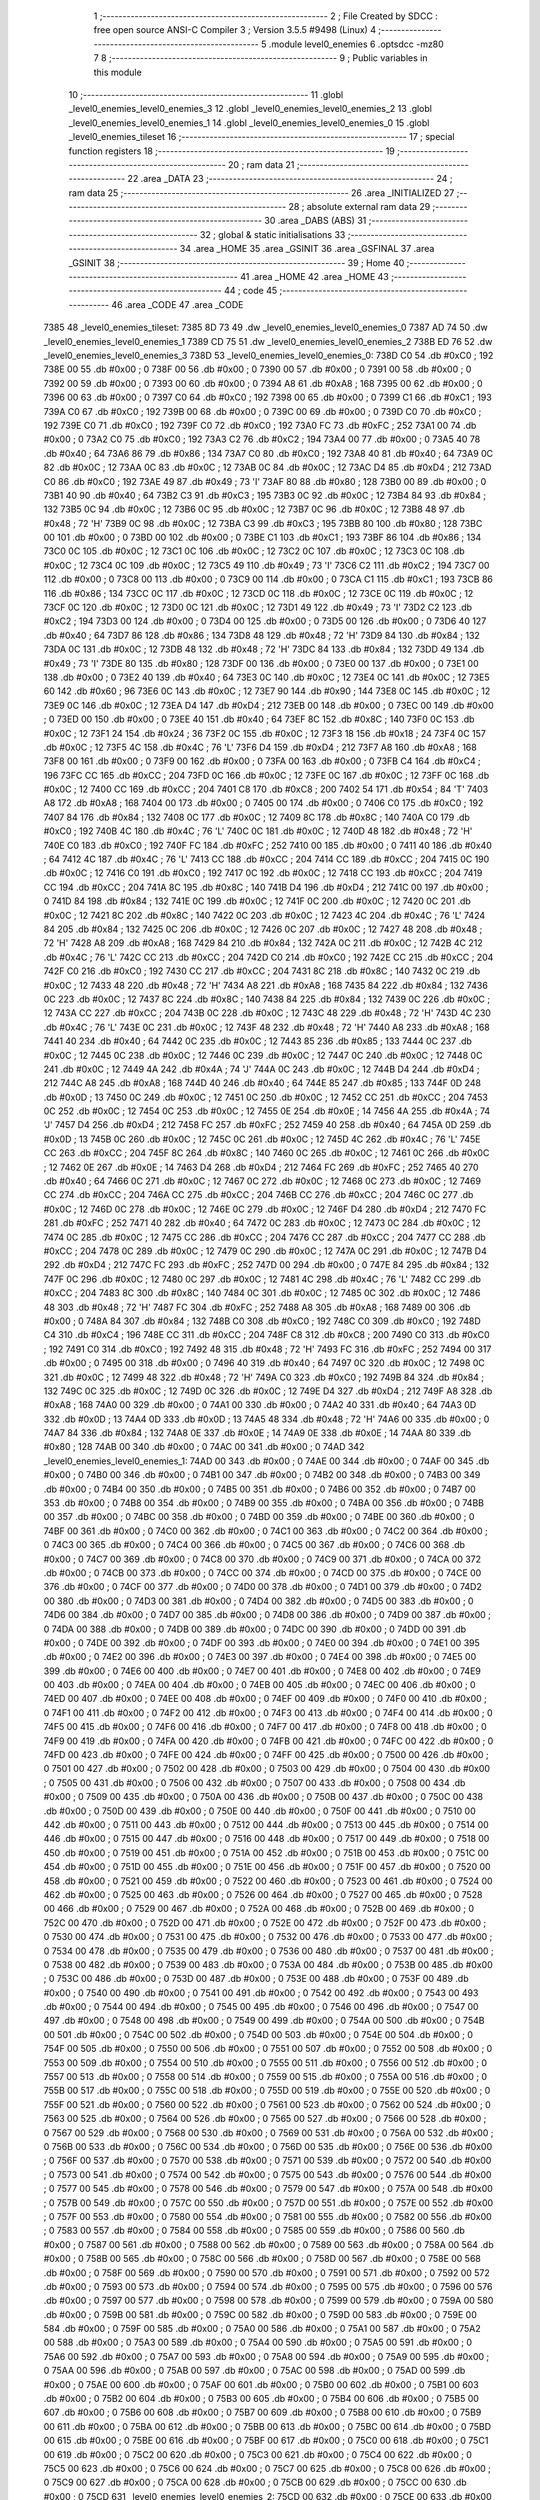                               1 ;--------------------------------------------------------
                              2 ; File Created by SDCC : free open source ANSI-C Compiler
                              3 ; Version 3.5.5 #9498 (Linux)
                              4 ;--------------------------------------------------------
                              5 	.module level0_enemies
                              6 	.optsdcc -mz80
                              7 	
                              8 ;--------------------------------------------------------
                              9 ; Public variables in this module
                             10 ;--------------------------------------------------------
                             11 	.globl _level0_enemies_level0_enemies_3
                             12 	.globl _level0_enemies_level0_enemies_2
                             13 	.globl _level0_enemies_level0_enemies_1
                             14 	.globl _level0_enemies_level0_enemies_0
                             15 	.globl _level0_enemies_tileset
                             16 ;--------------------------------------------------------
                             17 ; special function registers
                             18 ;--------------------------------------------------------
                             19 ;--------------------------------------------------------
                             20 ; ram data
                             21 ;--------------------------------------------------------
                             22 	.area _DATA
                             23 ;--------------------------------------------------------
                             24 ; ram data
                             25 ;--------------------------------------------------------
                             26 	.area _INITIALIZED
                             27 ;--------------------------------------------------------
                             28 ; absolute external ram data
                             29 ;--------------------------------------------------------
                             30 	.area _DABS (ABS)
                             31 ;--------------------------------------------------------
                             32 ; global & static initialisations
                             33 ;--------------------------------------------------------
                             34 	.area _HOME
                             35 	.area _GSINIT
                             36 	.area _GSFINAL
                             37 	.area _GSINIT
                             38 ;--------------------------------------------------------
                             39 ; Home
                             40 ;--------------------------------------------------------
                             41 	.area _HOME
                             42 	.area _HOME
                             43 ;--------------------------------------------------------
                             44 ; code
                             45 ;--------------------------------------------------------
                             46 	.area _CODE
                             47 	.area _CODE
   7385                      48 _level0_enemies_tileset:
   7385 8D 73                49 	.dw _level0_enemies_level0_enemies_0
   7387 AD 74                50 	.dw _level0_enemies_level0_enemies_1
   7389 CD 75                51 	.dw _level0_enemies_level0_enemies_2
   738B ED 76                52 	.dw _level0_enemies_level0_enemies_3
   738D                      53 _level0_enemies_level0_enemies_0:
   738D C0                   54 	.db #0xC0	; 192
   738E 00                   55 	.db #0x00	; 0
   738F 00                   56 	.db #0x00	; 0
   7390 00                   57 	.db #0x00	; 0
   7391 00                   58 	.db #0x00	; 0
   7392 00                   59 	.db #0x00	; 0
   7393 00                   60 	.db #0x00	; 0
   7394 A8                   61 	.db #0xA8	; 168
   7395 00                   62 	.db #0x00	; 0
   7396 00                   63 	.db #0x00	; 0
   7397 C0                   64 	.db #0xC0	; 192
   7398 00                   65 	.db #0x00	; 0
   7399 C1                   66 	.db #0xC1	; 193
   739A C0                   67 	.db #0xC0	; 192
   739B 00                   68 	.db #0x00	; 0
   739C 00                   69 	.db #0x00	; 0
   739D C0                   70 	.db #0xC0	; 192
   739E C0                   71 	.db #0xC0	; 192
   739F C0                   72 	.db #0xC0	; 192
   73A0 FC                   73 	.db #0xFC	; 252
   73A1 00                   74 	.db #0x00	; 0
   73A2 C0                   75 	.db #0xC0	; 192
   73A3 C2                   76 	.db #0xC2	; 194
   73A4 00                   77 	.db #0x00	; 0
   73A5 40                   78 	.db #0x40	; 64
   73A6 86                   79 	.db #0x86	; 134
   73A7 C0                   80 	.db #0xC0	; 192
   73A8 40                   81 	.db #0x40	; 64
   73A9 0C                   82 	.db #0x0C	; 12
   73AA 0C                   83 	.db #0x0C	; 12
   73AB 0C                   84 	.db #0x0C	; 12
   73AC D4                   85 	.db #0xD4	; 212
   73AD C0                   86 	.db #0xC0	; 192
   73AE 49                   87 	.db #0x49	; 73	'I'
   73AF 80                   88 	.db #0x80	; 128
   73B0 00                   89 	.db #0x00	; 0
   73B1 40                   90 	.db #0x40	; 64
   73B2 C3                   91 	.db #0xC3	; 195
   73B3 0C                   92 	.db #0x0C	; 12
   73B4 84                   93 	.db #0x84	; 132
   73B5 0C                   94 	.db #0x0C	; 12
   73B6 0C                   95 	.db #0x0C	; 12
   73B7 0C                   96 	.db #0x0C	; 12
   73B8 48                   97 	.db #0x48	; 72	'H'
   73B9 0C                   98 	.db #0x0C	; 12
   73BA C3                   99 	.db #0xC3	; 195
   73BB 80                  100 	.db #0x80	; 128
   73BC 00                  101 	.db #0x00	; 0
   73BD 00                  102 	.db #0x00	; 0
   73BE C1                  103 	.db #0xC1	; 193
   73BF 86                  104 	.db #0x86	; 134
   73C0 0C                  105 	.db #0x0C	; 12
   73C1 0C                  106 	.db #0x0C	; 12
   73C2 0C                  107 	.db #0x0C	; 12
   73C3 0C                  108 	.db #0x0C	; 12
   73C4 0C                  109 	.db #0x0C	; 12
   73C5 49                  110 	.db #0x49	; 73	'I'
   73C6 C2                  111 	.db #0xC2	; 194
   73C7 00                  112 	.db #0x00	; 0
   73C8 00                  113 	.db #0x00	; 0
   73C9 00                  114 	.db #0x00	; 0
   73CA C1                  115 	.db #0xC1	; 193
   73CB 86                  116 	.db #0x86	; 134
   73CC 0C                  117 	.db #0x0C	; 12
   73CD 0C                  118 	.db #0x0C	; 12
   73CE 0C                  119 	.db #0x0C	; 12
   73CF 0C                  120 	.db #0x0C	; 12
   73D0 0C                  121 	.db #0x0C	; 12
   73D1 49                  122 	.db #0x49	; 73	'I'
   73D2 C2                  123 	.db #0xC2	; 194
   73D3 00                  124 	.db #0x00	; 0
   73D4 00                  125 	.db #0x00	; 0
   73D5 00                  126 	.db #0x00	; 0
   73D6 40                  127 	.db #0x40	; 64
   73D7 86                  128 	.db #0x86	; 134
   73D8 48                  129 	.db #0x48	; 72	'H'
   73D9 84                  130 	.db #0x84	; 132
   73DA 0C                  131 	.db #0x0C	; 12
   73DB 48                  132 	.db #0x48	; 72	'H'
   73DC 84                  133 	.db #0x84	; 132
   73DD 49                  134 	.db #0x49	; 73	'I'
   73DE 80                  135 	.db #0x80	; 128
   73DF 00                  136 	.db #0x00	; 0
   73E0 00                  137 	.db #0x00	; 0
   73E1 00                  138 	.db #0x00	; 0
   73E2 40                  139 	.db #0x40	; 64
   73E3 0C                  140 	.db #0x0C	; 12
   73E4 0C                  141 	.db #0x0C	; 12
   73E5 60                  142 	.db #0x60	; 96
   73E6 0C                  143 	.db #0x0C	; 12
   73E7 90                  144 	.db #0x90	; 144
   73E8 0C                  145 	.db #0x0C	; 12
   73E9 0C                  146 	.db #0x0C	; 12
   73EA D4                  147 	.db #0xD4	; 212
   73EB 00                  148 	.db #0x00	; 0
   73EC 00                  149 	.db #0x00	; 0
   73ED 00                  150 	.db #0x00	; 0
   73EE 40                  151 	.db #0x40	; 64
   73EF 8C                  152 	.db #0x8C	; 140
   73F0 0C                  153 	.db #0x0C	; 12
   73F1 24                  154 	.db #0x24	; 36
   73F2 0C                  155 	.db #0x0C	; 12
   73F3 18                  156 	.db #0x18	; 24
   73F4 0C                  157 	.db #0x0C	; 12
   73F5 4C                  158 	.db #0x4C	; 76	'L'
   73F6 D4                  159 	.db #0xD4	; 212
   73F7 A8                  160 	.db #0xA8	; 168
   73F8 00                  161 	.db #0x00	; 0
   73F9 00                  162 	.db #0x00	; 0
   73FA 00                  163 	.db #0x00	; 0
   73FB C4                  164 	.db #0xC4	; 196
   73FC CC                  165 	.db #0xCC	; 204
   73FD 0C                  166 	.db #0x0C	; 12
   73FE 0C                  167 	.db #0x0C	; 12
   73FF 0C                  168 	.db #0x0C	; 12
   7400 CC                  169 	.db #0xCC	; 204
   7401 C8                  170 	.db #0xC8	; 200
   7402 54                  171 	.db #0x54	; 84	'T'
   7403 A8                  172 	.db #0xA8	; 168
   7404 00                  173 	.db #0x00	; 0
   7405 00                  174 	.db #0x00	; 0
   7406 C0                  175 	.db #0xC0	; 192
   7407 84                  176 	.db #0x84	; 132
   7408 0C                  177 	.db #0x0C	; 12
   7409 8C                  178 	.db #0x8C	; 140
   740A C0                  179 	.db #0xC0	; 192
   740B 4C                  180 	.db #0x4C	; 76	'L'
   740C 0C                  181 	.db #0x0C	; 12
   740D 48                  182 	.db #0x48	; 72	'H'
   740E C0                  183 	.db #0xC0	; 192
   740F FC                  184 	.db #0xFC	; 252
   7410 00                  185 	.db #0x00	; 0
   7411 40                  186 	.db #0x40	; 64
   7412 4C                  187 	.db #0x4C	; 76	'L'
   7413 CC                  188 	.db #0xCC	; 204
   7414 CC                  189 	.db #0xCC	; 204
   7415 0C                  190 	.db #0x0C	; 12
   7416 C0                  191 	.db #0xC0	; 192
   7417 0C                  192 	.db #0x0C	; 12
   7418 CC                  193 	.db #0xCC	; 204
   7419 CC                  194 	.db #0xCC	; 204
   741A 8C                  195 	.db #0x8C	; 140
   741B D4                  196 	.db #0xD4	; 212
   741C 00                  197 	.db #0x00	; 0
   741D 84                  198 	.db #0x84	; 132
   741E 0C                  199 	.db #0x0C	; 12
   741F 0C                  200 	.db #0x0C	; 12
   7420 0C                  201 	.db #0x0C	; 12
   7421 8C                  202 	.db #0x8C	; 140
   7422 0C                  203 	.db #0x0C	; 12
   7423 4C                  204 	.db #0x4C	; 76	'L'
   7424 84                  205 	.db #0x84	; 132
   7425 0C                  206 	.db #0x0C	; 12
   7426 0C                  207 	.db #0x0C	; 12
   7427 48                  208 	.db #0x48	; 72	'H'
   7428 A8                  209 	.db #0xA8	; 168
   7429 84                  210 	.db #0x84	; 132
   742A 0C                  211 	.db #0x0C	; 12
   742B 4C                  212 	.db #0x4C	; 76	'L'
   742C CC                  213 	.db #0xCC	; 204
   742D C0                  214 	.db #0xC0	; 192
   742E CC                  215 	.db #0xCC	; 204
   742F C0                  216 	.db #0xC0	; 192
   7430 CC                  217 	.db #0xCC	; 204
   7431 8C                  218 	.db #0x8C	; 140
   7432 0C                  219 	.db #0x0C	; 12
   7433 48                  220 	.db #0x48	; 72	'H'
   7434 A8                  221 	.db #0xA8	; 168
   7435 84                  222 	.db #0x84	; 132
   7436 0C                  223 	.db #0x0C	; 12
   7437 8C                  224 	.db #0x8C	; 140
   7438 84                  225 	.db #0x84	; 132
   7439 0C                  226 	.db #0x0C	; 12
   743A CC                  227 	.db #0xCC	; 204
   743B 0C                  228 	.db #0x0C	; 12
   743C 48                  229 	.db #0x48	; 72	'H'
   743D 4C                  230 	.db #0x4C	; 76	'L'
   743E 0C                  231 	.db #0x0C	; 12
   743F 48                  232 	.db #0x48	; 72	'H'
   7440 A8                  233 	.db #0xA8	; 168
   7441 40                  234 	.db #0x40	; 64
   7442 0C                  235 	.db #0x0C	; 12
   7443 85                  236 	.db #0x85	; 133
   7444 0C                  237 	.db #0x0C	; 12
   7445 0C                  238 	.db #0x0C	; 12
   7446 0C                  239 	.db #0x0C	; 12
   7447 0C                  240 	.db #0x0C	; 12
   7448 0C                  241 	.db #0x0C	; 12
   7449 4A                  242 	.db #0x4A	; 74	'J'
   744A 0C                  243 	.db #0x0C	; 12
   744B D4                  244 	.db #0xD4	; 212
   744C A8                  245 	.db #0xA8	; 168
   744D 40                  246 	.db #0x40	; 64
   744E 85                  247 	.db #0x85	; 133
   744F 0D                  248 	.db #0x0D	; 13
   7450 0C                  249 	.db #0x0C	; 12
   7451 0C                  250 	.db #0x0C	; 12
   7452 CC                  251 	.db #0xCC	; 204
   7453 0C                  252 	.db #0x0C	; 12
   7454 0C                  253 	.db #0x0C	; 12
   7455 0E                  254 	.db #0x0E	; 14
   7456 4A                  255 	.db #0x4A	; 74	'J'
   7457 D4                  256 	.db #0xD4	; 212
   7458 FC                  257 	.db #0xFC	; 252
   7459 40                  258 	.db #0x40	; 64
   745A 0D                  259 	.db #0x0D	; 13
   745B 0C                  260 	.db #0x0C	; 12
   745C 0C                  261 	.db #0x0C	; 12
   745D 4C                  262 	.db #0x4C	; 76	'L'
   745E CC                  263 	.db #0xCC	; 204
   745F 8C                  264 	.db #0x8C	; 140
   7460 0C                  265 	.db #0x0C	; 12
   7461 0C                  266 	.db #0x0C	; 12
   7462 0E                  267 	.db #0x0E	; 14
   7463 D4                  268 	.db #0xD4	; 212
   7464 FC                  269 	.db #0xFC	; 252
   7465 40                  270 	.db #0x40	; 64
   7466 0C                  271 	.db #0x0C	; 12
   7467 0C                  272 	.db #0x0C	; 12
   7468 0C                  273 	.db #0x0C	; 12
   7469 CC                  274 	.db #0xCC	; 204
   746A CC                  275 	.db #0xCC	; 204
   746B CC                  276 	.db #0xCC	; 204
   746C 0C                  277 	.db #0x0C	; 12
   746D 0C                  278 	.db #0x0C	; 12
   746E 0C                  279 	.db #0x0C	; 12
   746F D4                  280 	.db #0xD4	; 212
   7470 FC                  281 	.db #0xFC	; 252
   7471 40                  282 	.db #0x40	; 64
   7472 0C                  283 	.db #0x0C	; 12
   7473 0C                  284 	.db #0x0C	; 12
   7474 0C                  285 	.db #0x0C	; 12
   7475 CC                  286 	.db #0xCC	; 204
   7476 CC                  287 	.db #0xCC	; 204
   7477 CC                  288 	.db #0xCC	; 204
   7478 0C                  289 	.db #0x0C	; 12
   7479 0C                  290 	.db #0x0C	; 12
   747A 0C                  291 	.db #0x0C	; 12
   747B D4                  292 	.db #0xD4	; 212
   747C FC                  293 	.db #0xFC	; 252
   747D 00                  294 	.db #0x00	; 0
   747E 84                  295 	.db #0x84	; 132
   747F 0C                  296 	.db #0x0C	; 12
   7480 0C                  297 	.db #0x0C	; 12
   7481 4C                  298 	.db #0x4C	; 76	'L'
   7482 CC                  299 	.db #0xCC	; 204
   7483 8C                  300 	.db #0x8C	; 140
   7484 0C                  301 	.db #0x0C	; 12
   7485 0C                  302 	.db #0x0C	; 12
   7486 48                  303 	.db #0x48	; 72	'H'
   7487 FC                  304 	.db #0xFC	; 252
   7488 A8                  305 	.db #0xA8	; 168
   7489 00                  306 	.db #0x00	; 0
   748A 84                  307 	.db #0x84	; 132
   748B C0                  308 	.db #0xC0	; 192
   748C C0                  309 	.db #0xC0	; 192
   748D C4                  310 	.db #0xC4	; 196
   748E CC                  311 	.db #0xCC	; 204
   748F C8                  312 	.db #0xC8	; 200
   7490 C0                  313 	.db #0xC0	; 192
   7491 C0                  314 	.db #0xC0	; 192
   7492 48                  315 	.db #0x48	; 72	'H'
   7493 FC                  316 	.db #0xFC	; 252
   7494 00                  317 	.db #0x00	; 0
   7495 00                  318 	.db #0x00	; 0
   7496 40                  319 	.db #0x40	; 64
   7497 0C                  320 	.db #0x0C	; 12
   7498 0C                  321 	.db #0x0C	; 12
   7499 48                  322 	.db #0x48	; 72	'H'
   749A C0                  323 	.db #0xC0	; 192
   749B 84                  324 	.db #0x84	; 132
   749C 0C                  325 	.db #0x0C	; 12
   749D 0C                  326 	.db #0x0C	; 12
   749E D4                  327 	.db #0xD4	; 212
   749F A8                  328 	.db #0xA8	; 168
   74A0 00                  329 	.db #0x00	; 0
   74A1 00                  330 	.db #0x00	; 0
   74A2 40                  331 	.db #0x40	; 64
   74A3 0D                  332 	.db #0x0D	; 13
   74A4 0D                  333 	.db #0x0D	; 13
   74A5 48                  334 	.db #0x48	; 72	'H'
   74A6 00                  335 	.db #0x00	; 0
   74A7 84                  336 	.db #0x84	; 132
   74A8 0E                  337 	.db #0x0E	; 14
   74A9 0E                  338 	.db #0x0E	; 14
   74AA 80                  339 	.db #0x80	; 128
   74AB 00                  340 	.db #0x00	; 0
   74AC 00                  341 	.db #0x00	; 0
   74AD                     342 _level0_enemies_level0_enemies_1:
   74AD 00                  343 	.db #0x00	; 0
   74AE 00                  344 	.db #0x00	; 0
   74AF 00                  345 	.db #0x00	; 0
   74B0 00                  346 	.db #0x00	; 0
   74B1 00                  347 	.db #0x00	; 0
   74B2 00                  348 	.db #0x00	; 0
   74B3 00                  349 	.db #0x00	; 0
   74B4 00                  350 	.db #0x00	; 0
   74B5 00                  351 	.db #0x00	; 0
   74B6 00                  352 	.db #0x00	; 0
   74B7 00                  353 	.db #0x00	; 0
   74B8 00                  354 	.db #0x00	; 0
   74B9 00                  355 	.db #0x00	; 0
   74BA 00                  356 	.db #0x00	; 0
   74BB 00                  357 	.db #0x00	; 0
   74BC 00                  358 	.db #0x00	; 0
   74BD 00                  359 	.db #0x00	; 0
   74BE 00                  360 	.db #0x00	; 0
   74BF 00                  361 	.db #0x00	; 0
   74C0 00                  362 	.db #0x00	; 0
   74C1 00                  363 	.db #0x00	; 0
   74C2 00                  364 	.db #0x00	; 0
   74C3 00                  365 	.db #0x00	; 0
   74C4 00                  366 	.db #0x00	; 0
   74C5 00                  367 	.db #0x00	; 0
   74C6 00                  368 	.db #0x00	; 0
   74C7 00                  369 	.db #0x00	; 0
   74C8 00                  370 	.db #0x00	; 0
   74C9 00                  371 	.db #0x00	; 0
   74CA 00                  372 	.db #0x00	; 0
   74CB 00                  373 	.db #0x00	; 0
   74CC 00                  374 	.db #0x00	; 0
   74CD 00                  375 	.db #0x00	; 0
   74CE 00                  376 	.db #0x00	; 0
   74CF 00                  377 	.db #0x00	; 0
   74D0 00                  378 	.db #0x00	; 0
   74D1 00                  379 	.db #0x00	; 0
   74D2 00                  380 	.db #0x00	; 0
   74D3 00                  381 	.db #0x00	; 0
   74D4 00                  382 	.db #0x00	; 0
   74D5 00                  383 	.db #0x00	; 0
   74D6 00                  384 	.db #0x00	; 0
   74D7 00                  385 	.db #0x00	; 0
   74D8 00                  386 	.db #0x00	; 0
   74D9 00                  387 	.db #0x00	; 0
   74DA 00                  388 	.db #0x00	; 0
   74DB 00                  389 	.db #0x00	; 0
   74DC 00                  390 	.db #0x00	; 0
   74DD 00                  391 	.db #0x00	; 0
   74DE 00                  392 	.db #0x00	; 0
   74DF 00                  393 	.db #0x00	; 0
   74E0 00                  394 	.db #0x00	; 0
   74E1 00                  395 	.db #0x00	; 0
   74E2 00                  396 	.db #0x00	; 0
   74E3 00                  397 	.db #0x00	; 0
   74E4 00                  398 	.db #0x00	; 0
   74E5 00                  399 	.db #0x00	; 0
   74E6 00                  400 	.db #0x00	; 0
   74E7 00                  401 	.db #0x00	; 0
   74E8 00                  402 	.db #0x00	; 0
   74E9 00                  403 	.db #0x00	; 0
   74EA 00                  404 	.db #0x00	; 0
   74EB 00                  405 	.db #0x00	; 0
   74EC 00                  406 	.db #0x00	; 0
   74ED 00                  407 	.db #0x00	; 0
   74EE 00                  408 	.db #0x00	; 0
   74EF 00                  409 	.db #0x00	; 0
   74F0 00                  410 	.db #0x00	; 0
   74F1 00                  411 	.db #0x00	; 0
   74F2 00                  412 	.db #0x00	; 0
   74F3 00                  413 	.db #0x00	; 0
   74F4 00                  414 	.db #0x00	; 0
   74F5 00                  415 	.db #0x00	; 0
   74F6 00                  416 	.db #0x00	; 0
   74F7 00                  417 	.db #0x00	; 0
   74F8 00                  418 	.db #0x00	; 0
   74F9 00                  419 	.db #0x00	; 0
   74FA 00                  420 	.db #0x00	; 0
   74FB 00                  421 	.db #0x00	; 0
   74FC 00                  422 	.db #0x00	; 0
   74FD 00                  423 	.db #0x00	; 0
   74FE 00                  424 	.db #0x00	; 0
   74FF 00                  425 	.db #0x00	; 0
   7500 00                  426 	.db #0x00	; 0
   7501 00                  427 	.db #0x00	; 0
   7502 00                  428 	.db #0x00	; 0
   7503 00                  429 	.db #0x00	; 0
   7504 00                  430 	.db #0x00	; 0
   7505 00                  431 	.db #0x00	; 0
   7506 00                  432 	.db #0x00	; 0
   7507 00                  433 	.db #0x00	; 0
   7508 00                  434 	.db #0x00	; 0
   7509 00                  435 	.db #0x00	; 0
   750A 00                  436 	.db #0x00	; 0
   750B 00                  437 	.db #0x00	; 0
   750C 00                  438 	.db #0x00	; 0
   750D 00                  439 	.db #0x00	; 0
   750E 00                  440 	.db #0x00	; 0
   750F 00                  441 	.db #0x00	; 0
   7510 00                  442 	.db #0x00	; 0
   7511 00                  443 	.db #0x00	; 0
   7512 00                  444 	.db #0x00	; 0
   7513 00                  445 	.db #0x00	; 0
   7514 00                  446 	.db #0x00	; 0
   7515 00                  447 	.db #0x00	; 0
   7516 00                  448 	.db #0x00	; 0
   7517 00                  449 	.db #0x00	; 0
   7518 00                  450 	.db #0x00	; 0
   7519 00                  451 	.db #0x00	; 0
   751A 00                  452 	.db #0x00	; 0
   751B 00                  453 	.db #0x00	; 0
   751C 00                  454 	.db #0x00	; 0
   751D 00                  455 	.db #0x00	; 0
   751E 00                  456 	.db #0x00	; 0
   751F 00                  457 	.db #0x00	; 0
   7520 00                  458 	.db #0x00	; 0
   7521 00                  459 	.db #0x00	; 0
   7522 00                  460 	.db #0x00	; 0
   7523 00                  461 	.db #0x00	; 0
   7524 00                  462 	.db #0x00	; 0
   7525 00                  463 	.db #0x00	; 0
   7526 00                  464 	.db #0x00	; 0
   7527 00                  465 	.db #0x00	; 0
   7528 00                  466 	.db #0x00	; 0
   7529 00                  467 	.db #0x00	; 0
   752A 00                  468 	.db #0x00	; 0
   752B 00                  469 	.db #0x00	; 0
   752C 00                  470 	.db #0x00	; 0
   752D 00                  471 	.db #0x00	; 0
   752E 00                  472 	.db #0x00	; 0
   752F 00                  473 	.db #0x00	; 0
   7530 00                  474 	.db #0x00	; 0
   7531 00                  475 	.db #0x00	; 0
   7532 00                  476 	.db #0x00	; 0
   7533 00                  477 	.db #0x00	; 0
   7534 00                  478 	.db #0x00	; 0
   7535 00                  479 	.db #0x00	; 0
   7536 00                  480 	.db #0x00	; 0
   7537 00                  481 	.db #0x00	; 0
   7538 00                  482 	.db #0x00	; 0
   7539 00                  483 	.db #0x00	; 0
   753A 00                  484 	.db #0x00	; 0
   753B 00                  485 	.db #0x00	; 0
   753C 00                  486 	.db #0x00	; 0
   753D 00                  487 	.db #0x00	; 0
   753E 00                  488 	.db #0x00	; 0
   753F 00                  489 	.db #0x00	; 0
   7540 00                  490 	.db #0x00	; 0
   7541 00                  491 	.db #0x00	; 0
   7542 00                  492 	.db #0x00	; 0
   7543 00                  493 	.db #0x00	; 0
   7544 00                  494 	.db #0x00	; 0
   7545 00                  495 	.db #0x00	; 0
   7546 00                  496 	.db #0x00	; 0
   7547 00                  497 	.db #0x00	; 0
   7548 00                  498 	.db #0x00	; 0
   7549 00                  499 	.db #0x00	; 0
   754A 00                  500 	.db #0x00	; 0
   754B 00                  501 	.db #0x00	; 0
   754C 00                  502 	.db #0x00	; 0
   754D 00                  503 	.db #0x00	; 0
   754E 00                  504 	.db #0x00	; 0
   754F 00                  505 	.db #0x00	; 0
   7550 00                  506 	.db #0x00	; 0
   7551 00                  507 	.db #0x00	; 0
   7552 00                  508 	.db #0x00	; 0
   7553 00                  509 	.db #0x00	; 0
   7554 00                  510 	.db #0x00	; 0
   7555 00                  511 	.db #0x00	; 0
   7556 00                  512 	.db #0x00	; 0
   7557 00                  513 	.db #0x00	; 0
   7558 00                  514 	.db #0x00	; 0
   7559 00                  515 	.db #0x00	; 0
   755A 00                  516 	.db #0x00	; 0
   755B 00                  517 	.db #0x00	; 0
   755C 00                  518 	.db #0x00	; 0
   755D 00                  519 	.db #0x00	; 0
   755E 00                  520 	.db #0x00	; 0
   755F 00                  521 	.db #0x00	; 0
   7560 00                  522 	.db #0x00	; 0
   7561 00                  523 	.db #0x00	; 0
   7562 00                  524 	.db #0x00	; 0
   7563 00                  525 	.db #0x00	; 0
   7564 00                  526 	.db #0x00	; 0
   7565 00                  527 	.db #0x00	; 0
   7566 00                  528 	.db #0x00	; 0
   7567 00                  529 	.db #0x00	; 0
   7568 00                  530 	.db #0x00	; 0
   7569 00                  531 	.db #0x00	; 0
   756A 00                  532 	.db #0x00	; 0
   756B 00                  533 	.db #0x00	; 0
   756C 00                  534 	.db #0x00	; 0
   756D 00                  535 	.db #0x00	; 0
   756E 00                  536 	.db #0x00	; 0
   756F 00                  537 	.db #0x00	; 0
   7570 00                  538 	.db #0x00	; 0
   7571 00                  539 	.db #0x00	; 0
   7572 00                  540 	.db #0x00	; 0
   7573 00                  541 	.db #0x00	; 0
   7574 00                  542 	.db #0x00	; 0
   7575 00                  543 	.db #0x00	; 0
   7576 00                  544 	.db #0x00	; 0
   7577 00                  545 	.db #0x00	; 0
   7578 00                  546 	.db #0x00	; 0
   7579 00                  547 	.db #0x00	; 0
   757A 00                  548 	.db #0x00	; 0
   757B 00                  549 	.db #0x00	; 0
   757C 00                  550 	.db #0x00	; 0
   757D 00                  551 	.db #0x00	; 0
   757E 00                  552 	.db #0x00	; 0
   757F 00                  553 	.db #0x00	; 0
   7580 00                  554 	.db #0x00	; 0
   7581 00                  555 	.db #0x00	; 0
   7582 00                  556 	.db #0x00	; 0
   7583 00                  557 	.db #0x00	; 0
   7584 00                  558 	.db #0x00	; 0
   7585 00                  559 	.db #0x00	; 0
   7586 00                  560 	.db #0x00	; 0
   7587 00                  561 	.db #0x00	; 0
   7588 00                  562 	.db #0x00	; 0
   7589 00                  563 	.db #0x00	; 0
   758A 00                  564 	.db #0x00	; 0
   758B 00                  565 	.db #0x00	; 0
   758C 00                  566 	.db #0x00	; 0
   758D 00                  567 	.db #0x00	; 0
   758E 00                  568 	.db #0x00	; 0
   758F 00                  569 	.db #0x00	; 0
   7590 00                  570 	.db #0x00	; 0
   7591 00                  571 	.db #0x00	; 0
   7592 00                  572 	.db #0x00	; 0
   7593 00                  573 	.db #0x00	; 0
   7594 00                  574 	.db #0x00	; 0
   7595 00                  575 	.db #0x00	; 0
   7596 00                  576 	.db #0x00	; 0
   7597 00                  577 	.db #0x00	; 0
   7598 00                  578 	.db #0x00	; 0
   7599 00                  579 	.db #0x00	; 0
   759A 00                  580 	.db #0x00	; 0
   759B 00                  581 	.db #0x00	; 0
   759C 00                  582 	.db #0x00	; 0
   759D 00                  583 	.db #0x00	; 0
   759E 00                  584 	.db #0x00	; 0
   759F 00                  585 	.db #0x00	; 0
   75A0 00                  586 	.db #0x00	; 0
   75A1 00                  587 	.db #0x00	; 0
   75A2 00                  588 	.db #0x00	; 0
   75A3 00                  589 	.db #0x00	; 0
   75A4 00                  590 	.db #0x00	; 0
   75A5 00                  591 	.db #0x00	; 0
   75A6 00                  592 	.db #0x00	; 0
   75A7 00                  593 	.db #0x00	; 0
   75A8 00                  594 	.db #0x00	; 0
   75A9 00                  595 	.db #0x00	; 0
   75AA 00                  596 	.db #0x00	; 0
   75AB 00                  597 	.db #0x00	; 0
   75AC 00                  598 	.db #0x00	; 0
   75AD 00                  599 	.db #0x00	; 0
   75AE 00                  600 	.db #0x00	; 0
   75AF 00                  601 	.db #0x00	; 0
   75B0 00                  602 	.db #0x00	; 0
   75B1 00                  603 	.db #0x00	; 0
   75B2 00                  604 	.db #0x00	; 0
   75B3 00                  605 	.db #0x00	; 0
   75B4 00                  606 	.db #0x00	; 0
   75B5 00                  607 	.db #0x00	; 0
   75B6 00                  608 	.db #0x00	; 0
   75B7 00                  609 	.db #0x00	; 0
   75B8 00                  610 	.db #0x00	; 0
   75B9 00                  611 	.db #0x00	; 0
   75BA 00                  612 	.db #0x00	; 0
   75BB 00                  613 	.db #0x00	; 0
   75BC 00                  614 	.db #0x00	; 0
   75BD 00                  615 	.db #0x00	; 0
   75BE 00                  616 	.db #0x00	; 0
   75BF 00                  617 	.db #0x00	; 0
   75C0 00                  618 	.db #0x00	; 0
   75C1 00                  619 	.db #0x00	; 0
   75C2 00                  620 	.db #0x00	; 0
   75C3 00                  621 	.db #0x00	; 0
   75C4 00                  622 	.db #0x00	; 0
   75C5 00                  623 	.db #0x00	; 0
   75C6 00                  624 	.db #0x00	; 0
   75C7 00                  625 	.db #0x00	; 0
   75C8 00                  626 	.db #0x00	; 0
   75C9 00                  627 	.db #0x00	; 0
   75CA 00                  628 	.db #0x00	; 0
   75CB 00                  629 	.db #0x00	; 0
   75CC 00                  630 	.db #0x00	; 0
   75CD                     631 _level0_enemies_level0_enemies_2:
   75CD 00                  632 	.db #0x00	; 0
   75CE 00                  633 	.db #0x00	; 0
   75CF 00                  634 	.db #0x00	; 0
   75D0 00                  635 	.db #0x00	; 0
   75D1 00                  636 	.db #0x00	; 0
   75D2 00                  637 	.db #0x00	; 0
   75D3 00                  638 	.db #0x00	; 0
   75D4 00                  639 	.db #0x00	; 0
   75D5 00                  640 	.db #0x00	; 0
   75D6 00                  641 	.db #0x00	; 0
   75D7 00                  642 	.db #0x00	; 0
   75D8 00                  643 	.db #0x00	; 0
   75D9 00                  644 	.db #0x00	; 0
   75DA 00                  645 	.db #0x00	; 0
   75DB 00                  646 	.db #0x00	; 0
   75DC 00                  647 	.db #0x00	; 0
   75DD 00                  648 	.db #0x00	; 0
   75DE 00                  649 	.db #0x00	; 0
   75DF 00                  650 	.db #0x00	; 0
   75E0 00                  651 	.db #0x00	; 0
   75E1 00                  652 	.db #0x00	; 0
   75E2 00                  653 	.db #0x00	; 0
   75E3 00                  654 	.db #0x00	; 0
   75E4 00                  655 	.db #0x00	; 0
   75E5 00                  656 	.db #0x00	; 0
   75E6 00                  657 	.db #0x00	; 0
   75E7 00                  658 	.db #0x00	; 0
   75E8 00                  659 	.db #0x00	; 0
   75E9 00                  660 	.db #0x00	; 0
   75EA 00                  661 	.db #0x00	; 0
   75EB 00                  662 	.db #0x00	; 0
   75EC 00                  663 	.db #0x00	; 0
   75ED 00                  664 	.db #0x00	; 0
   75EE 00                  665 	.db #0x00	; 0
   75EF 00                  666 	.db #0x00	; 0
   75F0 00                  667 	.db #0x00	; 0
   75F1 00                  668 	.db #0x00	; 0
   75F2 00                  669 	.db #0x00	; 0
   75F3 00                  670 	.db #0x00	; 0
   75F4 00                  671 	.db #0x00	; 0
   75F5 00                  672 	.db #0x00	; 0
   75F6 00                  673 	.db #0x00	; 0
   75F7 00                  674 	.db #0x00	; 0
   75F8 00                  675 	.db #0x00	; 0
   75F9 00                  676 	.db #0x00	; 0
   75FA 00                  677 	.db #0x00	; 0
   75FB 00                  678 	.db #0x00	; 0
   75FC 00                  679 	.db #0x00	; 0
   75FD 00                  680 	.db #0x00	; 0
   75FE 00                  681 	.db #0x00	; 0
   75FF 00                  682 	.db #0x00	; 0
   7600 00                  683 	.db #0x00	; 0
   7601 00                  684 	.db #0x00	; 0
   7602 00                  685 	.db #0x00	; 0
   7603 00                  686 	.db #0x00	; 0
   7604 00                  687 	.db #0x00	; 0
   7605 00                  688 	.db #0x00	; 0
   7606 00                  689 	.db #0x00	; 0
   7607 00                  690 	.db #0x00	; 0
   7608 00                  691 	.db #0x00	; 0
   7609 00                  692 	.db #0x00	; 0
   760A 00                  693 	.db #0x00	; 0
   760B 00                  694 	.db #0x00	; 0
   760C 00                  695 	.db #0x00	; 0
   760D 00                  696 	.db #0x00	; 0
   760E 00                  697 	.db #0x00	; 0
   760F 00                  698 	.db #0x00	; 0
   7610 00                  699 	.db #0x00	; 0
   7611 00                  700 	.db #0x00	; 0
   7612 00                  701 	.db #0x00	; 0
   7613 00                  702 	.db #0x00	; 0
   7614 00                  703 	.db #0x00	; 0
   7615 00                  704 	.db #0x00	; 0
   7616 00                  705 	.db #0x00	; 0
   7617 00                  706 	.db #0x00	; 0
   7618 00                  707 	.db #0x00	; 0
   7619 00                  708 	.db #0x00	; 0
   761A 00                  709 	.db #0x00	; 0
   761B 00                  710 	.db #0x00	; 0
   761C 00                  711 	.db #0x00	; 0
   761D 00                  712 	.db #0x00	; 0
   761E 00                  713 	.db #0x00	; 0
   761F 00                  714 	.db #0x00	; 0
   7620 00                  715 	.db #0x00	; 0
   7621 00                  716 	.db #0x00	; 0
   7622 00                  717 	.db #0x00	; 0
   7623 00                  718 	.db #0x00	; 0
   7624 00                  719 	.db #0x00	; 0
   7625 00                  720 	.db #0x00	; 0
   7626 00                  721 	.db #0x00	; 0
   7627 00                  722 	.db #0x00	; 0
   7628 00                  723 	.db #0x00	; 0
   7629 00                  724 	.db #0x00	; 0
   762A 00                  725 	.db #0x00	; 0
   762B 00                  726 	.db #0x00	; 0
   762C 00                  727 	.db #0x00	; 0
   762D 00                  728 	.db #0x00	; 0
   762E 00                  729 	.db #0x00	; 0
   762F 00                  730 	.db #0x00	; 0
   7630 00                  731 	.db #0x00	; 0
   7631 00                  732 	.db #0x00	; 0
   7632 00                  733 	.db #0x00	; 0
   7633 00                  734 	.db #0x00	; 0
   7634 00                  735 	.db #0x00	; 0
   7635 00                  736 	.db #0x00	; 0
   7636 00                  737 	.db #0x00	; 0
   7637 00                  738 	.db #0x00	; 0
   7638 00                  739 	.db #0x00	; 0
   7639 00                  740 	.db #0x00	; 0
   763A 00                  741 	.db #0x00	; 0
   763B 00                  742 	.db #0x00	; 0
   763C 00                  743 	.db #0x00	; 0
   763D 00                  744 	.db #0x00	; 0
   763E 00                  745 	.db #0x00	; 0
   763F 00                  746 	.db #0x00	; 0
   7640 00                  747 	.db #0x00	; 0
   7641 00                  748 	.db #0x00	; 0
   7642 00                  749 	.db #0x00	; 0
   7643 00                  750 	.db #0x00	; 0
   7644 00                  751 	.db #0x00	; 0
   7645 00                  752 	.db #0x00	; 0
   7646 00                  753 	.db #0x00	; 0
   7647 00                  754 	.db #0x00	; 0
   7648 00                  755 	.db #0x00	; 0
   7649 00                  756 	.db #0x00	; 0
   764A 00                  757 	.db #0x00	; 0
   764B 00                  758 	.db #0x00	; 0
   764C 00                  759 	.db #0x00	; 0
   764D 00                  760 	.db #0x00	; 0
   764E 00                  761 	.db #0x00	; 0
   764F 00                  762 	.db #0x00	; 0
   7650 00                  763 	.db #0x00	; 0
   7651 00                  764 	.db #0x00	; 0
   7652 00                  765 	.db #0x00	; 0
   7653 00                  766 	.db #0x00	; 0
   7654 00                  767 	.db #0x00	; 0
   7655 00                  768 	.db #0x00	; 0
   7656 00                  769 	.db #0x00	; 0
   7657 00                  770 	.db #0x00	; 0
   7658 00                  771 	.db #0x00	; 0
   7659 00                  772 	.db #0x00	; 0
   765A 00                  773 	.db #0x00	; 0
   765B 00                  774 	.db #0x00	; 0
   765C 00                  775 	.db #0x00	; 0
   765D 00                  776 	.db #0x00	; 0
   765E 00                  777 	.db #0x00	; 0
   765F 00                  778 	.db #0x00	; 0
   7660 00                  779 	.db #0x00	; 0
   7661 00                  780 	.db #0x00	; 0
   7662 00                  781 	.db #0x00	; 0
   7663 00                  782 	.db #0x00	; 0
   7664 00                  783 	.db #0x00	; 0
   7665 00                  784 	.db #0x00	; 0
   7666 00                  785 	.db #0x00	; 0
   7667 00                  786 	.db #0x00	; 0
   7668 00                  787 	.db #0x00	; 0
   7669 00                  788 	.db #0x00	; 0
   766A 00                  789 	.db #0x00	; 0
   766B 00                  790 	.db #0x00	; 0
   766C 00                  791 	.db #0x00	; 0
   766D 00                  792 	.db #0x00	; 0
   766E 00                  793 	.db #0x00	; 0
   766F 00                  794 	.db #0x00	; 0
   7670 00                  795 	.db #0x00	; 0
   7671 00                  796 	.db #0x00	; 0
   7672 00                  797 	.db #0x00	; 0
   7673 00                  798 	.db #0x00	; 0
   7674 00                  799 	.db #0x00	; 0
   7675 00                  800 	.db #0x00	; 0
   7676 00                  801 	.db #0x00	; 0
   7677 00                  802 	.db #0x00	; 0
   7678 00                  803 	.db #0x00	; 0
   7679 00                  804 	.db #0x00	; 0
   767A 00                  805 	.db #0x00	; 0
   767B 00                  806 	.db #0x00	; 0
   767C 00                  807 	.db #0x00	; 0
   767D 00                  808 	.db #0x00	; 0
   767E 00                  809 	.db #0x00	; 0
   767F 00                  810 	.db #0x00	; 0
   7680 00                  811 	.db #0x00	; 0
   7681 00                  812 	.db #0x00	; 0
   7682 00                  813 	.db #0x00	; 0
   7683 00                  814 	.db #0x00	; 0
   7684 00                  815 	.db #0x00	; 0
   7685 00                  816 	.db #0x00	; 0
   7686 00                  817 	.db #0x00	; 0
   7687 00                  818 	.db #0x00	; 0
   7688 00                  819 	.db #0x00	; 0
   7689 00                  820 	.db #0x00	; 0
   768A 00                  821 	.db #0x00	; 0
   768B 00                  822 	.db #0x00	; 0
   768C 00                  823 	.db #0x00	; 0
   768D 00                  824 	.db #0x00	; 0
   768E 00                  825 	.db #0x00	; 0
   768F 00                  826 	.db #0x00	; 0
   7690 00                  827 	.db #0x00	; 0
   7691 00                  828 	.db #0x00	; 0
   7692 00                  829 	.db #0x00	; 0
   7693 00                  830 	.db #0x00	; 0
   7694 00                  831 	.db #0x00	; 0
   7695 00                  832 	.db #0x00	; 0
   7696 00                  833 	.db #0x00	; 0
   7697 00                  834 	.db #0x00	; 0
   7698 00                  835 	.db #0x00	; 0
   7699 00                  836 	.db #0x00	; 0
   769A 00                  837 	.db #0x00	; 0
   769B 00                  838 	.db #0x00	; 0
   769C 00                  839 	.db #0x00	; 0
   769D 00                  840 	.db #0x00	; 0
   769E 00                  841 	.db #0x00	; 0
   769F 00                  842 	.db #0x00	; 0
   76A0 00                  843 	.db #0x00	; 0
   76A1 00                  844 	.db #0x00	; 0
   76A2 00                  845 	.db #0x00	; 0
   76A3 00                  846 	.db #0x00	; 0
   76A4 00                  847 	.db #0x00	; 0
   76A5 00                  848 	.db #0x00	; 0
   76A6 00                  849 	.db #0x00	; 0
   76A7 00                  850 	.db #0x00	; 0
   76A8 00                  851 	.db #0x00	; 0
   76A9 00                  852 	.db #0x00	; 0
   76AA 00                  853 	.db #0x00	; 0
   76AB 00                  854 	.db #0x00	; 0
   76AC 00                  855 	.db #0x00	; 0
   76AD 00                  856 	.db #0x00	; 0
   76AE 00                  857 	.db #0x00	; 0
   76AF 00                  858 	.db #0x00	; 0
   76B0 00                  859 	.db #0x00	; 0
   76B1 00                  860 	.db #0x00	; 0
   76B2 00                  861 	.db #0x00	; 0
   76B3 00                  862 	.db #0x00	; 0
   76B4 00                  863 	.db #0x00	; 0
   76B5 00                  864 	.db #0x00	; 0
   76B6 00                  865 	.db #0x00	; 0
   76B7 00                  866 	.db #0x00	; 0
   76B8 00                  867 	.db #0x00	; 0
   76B9 00                  868 	.db #0x00	; 0
   76BA 00                  869 	.db #0x00	; 0
   76BB 00                  870 	.db #0x00	; 0
   76BC 00                  871 	.db #0x00	; 0
   76BD 00                  872 	.db #0x00	; 0
   76BE 00                  873 	.db #0x00	; 0
   76BF 00                  874 	.db #0x00	; 0
   76C0 00                  875 	.db #0x00	; 0
   76C1 00                  876 	.db #0x00	; 0
   76C2 00                  877 	.db #0x00	; 0
   76C3 00                  878 	.db #0x00	; 0
   76C4 00                  879 	.db #0x00	; 0
   76C5 00                  880 	.db #0x00	; 0
   76C6 00                  881 	.db #0x00	; 0
   76C7 00                  882 	.db #0x00	; 0
   76C8 00                  883 	.db #0x00	; 0
   76C9 00                  884 	.db #0x00	; 0
   76CA 00                  885 	.db #0x00	; 0
   76CB 00                  886 	.db #0x00	; 0
   76CC 00                  887 	.db #0x00	; 0
   76CD 00                  888 	.db #0x00	; 0
   76CE 00                  889 	.db #0x00	; 0
   76CF 00                  890 	.db #0x00	; 0
   76D0 00                  891 	.db #0x00	; 0
   76D1 00                  892 	.db #0x00	; 0
   76D2 00                  893 	.db #0x00	; 0
   76D3 00                  894 	.db #0x00	; 0
   76D4 00                  895 	.db #0x00	; 0
   76D5 00                  896 	.db #0x00	; 0
   76D6 00                  897 	.db #0x00	; 0
   76D7 00                  898 	.db #0x00	; 0
   76D8 00                  899 	.db #0x00	; 0
   76D9 00                  900 	.db #0x00	; 0
   76DA 00                  901 	.db #0x00	; 0
   76DB 00                  902 	.db #0x00	; 0
   76DC 00                  903 	.db #0x00	; 0
   76DD 00                  904 	.db #0x00	; 0
   76DE 00                  905 	.db #0x00	; 0
   76DF 00                  906 	.db #0x00	; 0
   76E0 00                  907 	.db #0x00	; 0
   76E1 00                  908 	.db #0x00	; 0
   76E2 00                  909 	.db #0x00	; 0
   76E3 00                  910 	.db #0x00	; 0
   76E4 00                  911 	.db #0x00	; 0
   76E5 00                  912 	.db #0x00	; 0
   76E6 00                  913 	.db #0x00	; 0
   76E7 00                  914 	.db #0x00	; 0
   76E8 00                  915 	.db #0x00	; 0
   76E9 00                  916 	.db #0x00	; 0
   76EA 00                  917 	.db #0x00	; 0
   76EB 00                  918 	.db #0x00	; 0
   76EC 00                  919 	.db #0x00	; 0
   76ED                     920 _level0_enemies_level0_enemies_3:
   76ED 00                  921 	.db #0x00	; 0
   76EE 00                  922 	.db #0x00	; 0
   76EF 00                  923 	.db #0x00	; 0
   76F0 00                  924 	.db #0x00	; 0
   76F1 00                  925 	.db #0x00	; 0
   76F2 00                  926 	.db #0x00	; 0
   76F3 00                  927 	.db #0x00	; 0
   76F4 00                  928 	.db #0x00	; 0
   76F5 00                  929 	.db #0x00	; 0
   76F6 00                  930 	.db #0x00	; 0
   76F7 00                  931 	.db #0x00	; 0
   76F8 00                  932 	.db #0x00	; 0
   76F9 00                  933 	.db #0x00	; 0
   76FA 00                  934 	.db #0x00	; 0
   76FB 00                  935 	.db #0x00	; 0
   76FC 00                  936 	.db #0x00	; 0
   76FD 00                  937 	.db #0x00	; 0
   76FE 00                  938 	.db #0x00	; 0
   76FF 00                  939 	.db #0x00	; 0
   7700 00                  940 	.db #0x00	; 0
   7701 00                  941 	.db #0x00	; 0
   7702 00                  942 	.db #0x00	; 0
   7703 00                  943 	.db #0x00	; 0
   7704 00                  944 	.db #0x00	; 0
   7705 00                  945 	.db #0x00	; 0
   7706 00                  946 	.db #0x00	; 0
   7707 00                  947 	.db #0x00	; 0
   7708 00                  948 	.db #0x00	; 0
   7709 00                  949 	.db #0x00	; 0
   770A 00                  950 	.db #0x00	; 0
   770B 00                  951 	.db #0x00	; 0
   770C 00                  952 	.db #0x00	; 0
   770D 00                  953 	.db #0x00	; 0
   770E 00                  954 	.db #0x00	; 0
   770F 00                  955 	.db #0x00	; 0
   7710 00                  956 	.db #0x00	; 0
   7711 00                  957 	.db #0x00	; 0
   7712 00                  958 	.db #0x00	; 0
   7713 00                  959 	.db #0x00	; 0
   7714 00                  960 	.db #0x00	; 0
   7715 00                  961 	.db #0x00	; 0
   7716 00                  962 	.db #0x00	; 0
   7717 00                  963 	.db #0x00	; 0
   7718 00                  964 	.db #0x00	; 0
   7719 00                  965 	.db #0x00	; 0
   771A 00                  966 	.db #0x00	; 0
   771B 00                  967 	.db #0x00	; 0
   771C 00                  968 	.db #0x00	; 0
   771D 00                  969 	.db #0x00	; 0
   771E 00                  970 	.db #0x00	; 0
   771F 00                  971 	.db #0x00	; 0
   7720 00                  972 	.db #0x00	; 0
   7721 00                  973 	.db #0x00	; 0
   7722 00                  974 	.db #0x00	; 0
   7723 00                  975 	.db #0x00	; 0
   7724 00                  976 	.db #0x00	; 0
   7725 00                  977 	.db #0x00	; 0
   7726 00                  978 	.db #0x00	; 0
   7727 00                  979 	.db #0x00	; 0
   7728 00                  980 	.db #0x00	; 0
   7729 00                  981 	.db #0x00	; 0
   772A 00                  982 	.db #0x00	; 0
   772B 00                  983 	.db #0x00	; 0
   772C 00                  984 	.db #0x00	; 0
   772D 00                  985 	.db #0x00	; 0
   772E 00                  986 	.db #0x00	; 0
   772F 00                  987 	.db #0x00	; 0
   7730 00                  988 	.db #0x00	; 0
   7731 00                  989 	.db #0x00	; 0
   7732 00                  990 	.db #0x00	; 0
   7733 00                  991 	.db #0x00	; 0
   7734 00                  992 	.db #0x00	; 0
   7735 00                  993 	.db #0x00	; 0
   7736 00                  994 	.db #0x00	; 0
   7737 00                  995 	.db #0x00	; 0
   7738 00                  996 	.db #0x00	; 0
   7739 00                  997 	.db #0x00	; 0
   773A 00                  998 	.db #0x00	; 0
   773B 00                  999 	.db #0x00	; 0
   773C 00                 1000 	.db #0x00	; 0
   773D 00                 1001 	.db #0x00	; 0
   773E 00                 1002 	.db #0x00	; 0
   773F 00                 1003 	.db #0x00	; 0
   7740 00                 1004 	.db #0x00	; 0
   7741 00                 1005 	.db #0x00	; 0
   7742 00                 1006 	.db #0x00	; 0
   7743 00                 1007 	.db #0x00	; 0
   7744 00                 1008 	.db #0x00	; 0
   7745 00                 1009 	.db #0x00	; 0
   7746 00                 1010 	.db #0x00	; 0
   7747 00                 1011 	.db #0x00	; 0
   7748 00                 1012 	.db #0x00	; 0
   7749 00                 1013 	.db #0x00	; 0
   774A 00                 1014 	.db #0x00	; 0
   774B 00                 1015 	.db #0x00	; 0
   774C 00                 1016 	.db #0x00	; 0
   774D 00                 1017 	.db #0x00	; 0
   774E 00                 1018 	.db #0x00	; 0
   774F 00                 1019 	.db #0x00	; 0
   7750 00                 1020 	.db #0x00	; 0
   7751 00                 1021 	.db #0x00	; 0
   7752 00                 1022 	.db #0x00	; 0
   7753 00                 1023 	.db #0x00	; 0
   7754 00                 1024 	.db #0x00	; 0
   7755 00                 1025 	.db #0x00	; 0
   7756 00                 1026 	.db #0x00	; 0
   7757 00                 1027 	.db #0x00	; 0
   7758 00                 1028 	.db #0x00	; 0
   7759 00                 1029 	.db #0x00	; 0
   775A 00                 1030 	.db #0x00	; 0
   775B 00                 1031 	.db #0x00	; 0
   775C 00                 1032 	.db #0x00	; 0
   775D 00                 1033 	.db #0x00	; 0
   775E 00                 1034 	.db #0x00	; 0
   775F 00                 1035 	.db #0x00	; 0
   7760 00                 1036 	.db #0x00	; 0
   7761 00                 1037 	.db #0x00	; 0
   7762 00                 1038 	.db #0x00	; 0
   7763 00                 1039 	.db #0x00	; 0
   7764 00                 1040 	.db #0x00	; 0
   7765 00                 1041 	.db #0x00	; 0
   7766 00                 1042 	.db #0x00	; 0
   7767 00                 1043 	.db #0x00	; 0
   7768 00                 1044 	.db #0x00	; 0
   7769 00                 1045 	.db #0x00	; 0
   776A 00                 1046 	.db #0x00	; 0
   776B 00                 1047 	.db #0x00	; 0
   776C 00                 1048 	.db #0x00	; 0
   776D 00                 1049 	.db #0x00	; 0
   776E 00                 1050 	.db #0x00	; 0
   776F 00                 1051 	.db #0x00	; 0
   7770 00                 1052 	.db #0x00	; 0
   7771 00                 1053 	.db #0x00	; 0
   7772 00                 1054 	.db #0x00	; 0
   7773 00                 1055 	.db #0x00	; 0
   7774 00                 1056 	.db #0x00	; 0
   7775 00                 1057 	.db #0x00	; 0
   7776 00                 1058 	.db #0x00	; 0
   7777 00                 1059 	.db #0x00	; 0
   7778 00                 1060 	.db #0x00	; 0
   7779 00                 1061 	.db #0x00	; 0
   777A 00                 1062 	.db #0x00	; 0
   777B 00                 1063 	.db #0x00	; 0
   777C 00                 1064 	.db #0x00	; 0
   777D 00                 1065 	.db #0x00	; 0
   777E 00                 1066 	.db #0x00	; 0
   777F 00                 1067 	.db #0x00	; 0
   7780 00                 1068 	.db #0x00	; 0
   7781 00                 1069 	.db #0x00	; 0
   7782 00                 1070 	.db #0x00	; 0
   7783 00                 1071 	.db #0x00	; 0
   7784 00                 1072 	.db #0x00	; 0
   7785 00                 1073 	.db #0x00	; 0
   7786 00                 1074 	.db #0x00	; 0
   7787 00                 1075 	.db #0x00	; 0
   7788 00                 1076 	.db #0x00	; 0
   7789 00                 1077 	.db #0x00	; 0
   778A 00                 1078 	.db #0x00	; 0
   778B 00                 1079 	.db #0x00	; 0
   778C 00                 1080 	.db #0x00	; 0
   778D 00                 1081 	.db #0x00	; 0
   778E 00                 1082 	.db #0x00	; 0
   778F 00                 1083 	.db #0x00	; 0
   7790 00                 1084 	.db #0x00	; 0
   7791 00                 1085 	.db #0x00	; 0
   7792 00                 1086 	.db #0x00	; 0
   7793 00                 1087 	.db #0x00	; 0
   7794 00                 1088 	.db #0x00	; 0
   7795 00                 1089 	.db #0x00	; 0
   7796 00                 1090 	.db #0x00	; 0
   7797 00                 1091 	.db #0x00	; 0
   7798 00                 1092 	.db #0x00	; 0
   7799 00                 1093 	.db #0x00	; 0
   779A 00                 1094 	.db #0x00	; 0
   779B 00                 1095 	.db #0x00	; 0
   779C 00                 1096 	.db #0x00	; 0
   779D 00                 1097 	.db #0x00	; 0
   779E 00                 1098 	.db #0x00	; 0
   779F 00                 1099 	.db #0x00	; 0
   77A0 00                 1100 	.db #0x00	; 0
   77A1 00                 1101 	.db #0x00	; 0
   77A2 00                 1102 	.db #0x00	; 0
   77A3 00                 1103 	.db #0x00	; 0
   77A4 00                 1104 	.db #0x00	; 0
   77A5 00                 1105 	.db #0x00	; 0
   77A6 00                 1106 	.db #0x00	; 0
   77A7 00                 1107 	.db #0x00	; 0
   77A8 00                 1108 	.db #0x00	; 0
   77A9 00                 1109 	.db #0x00	; 0
   77AA 00                 1110 	.db #0x00	; 0
   77AB 00                 1111 	.db #0x00	; 0
   77AC 00                 1112 	.db #0x00	; 0
   77AD 00                 1113 	.db #0x00	; 0
   77AE 00                 1114 	.db #0x00	; 0
   77AF 00                 1115 	.db #0x00	; 0
   77B0 00                 1116 	.db #0x00	; 0
   77B1 00                 1117 	.db #0x00	; 0
   77B2 00                 1118 	.db #0x00	; 0
   77B3 00                 1119 	.db #0x00	; 0
   77B4 00                 1120 	.db #0x00	; 0
   77B5 00                 1121 	.db #0x00	; 0
   77B6 00                 1122 	.db #0x00	; 0
   77B7 00                 1123 	.db #0x00	; 0
   77B8 00                 1124 	.db #0x00	; 0
   77B9 00                 1125 	.db #0x00	; 0
   77BA 00                 1126 	.db #0x00	; 0
   77BB 00                 1127 	.db #0x00	; 0
   77BC 00                 1128 	.db #0x00	; 0
   77BD 00                 1129 	.db #0x00	; 0
   77BE 00                 1130 	.db #0x00	; 0
   77BF 00                 1131 	.db #0x00	; 0
   77C0 00                 1132 	.db #0x00	; 0
   77C1 00                 1133 	.db #0x00	; 0
   77C2 00                 1134 	.db #0x00	; 0
   77C3 00                 1135 	.db #0x00	; 0
   77C4 00                 1136 	.db #0x00	; 0
   77C5 00                 1137 	.db #0x00	; 0
   77C6 00                 1138 	.db #0x00	; 0
   77C7 00                 1139 	.db #0x00	; 0
   77C8 00                 1140 	.db #0x00	; 0
   77C9 00                 1141 	.db #0x00	; 0
   77CA 00                 1142 	.db #0x00	; 0
   77CB 00                 1143 	.db #0x00	; 0
   77CC 00                 1144 	.db #0x00	; 0
   77CD 00                 1145 	.db #0x00	; 0
   77CE 00                 1146 	.db #0x00	; 0
   77CF 00                 1147 	.db #0x00	; 0
   77D0 00                 1148 	.db #0x00	; 0
   77D1 00                 1149 	.db #0x00	; 0
   77D2 00                 1150 	.db #0x00	; 0
   77D3 00                 1151 	.db #0x00	; 0
   77D4 00                 1152 	.db #0x00	; 0
   77D5 00                 1153 	.db #0x00	; 0
   77D6 00                 1154 	.db #0x00	; 0
   77D7 00                 1155 	.db #0x00	; 0
   77D8 00                 1156 	.db #0x00	; 0
   77D9 00                 1157 	.db #0x00	; 0
   77DA 00                 1158 	.db #0x00	; 0
   77DB 00                 1159 	.db #0x00	; 0
   77DC 00                 1160 	.db #0x00	; 0
   77DD 00                 1161 	.db #0x00	; 0
   77DE 00                 1162 	.db #0x00	; 0
   77DF 00                 1163 	.db #0x00	; 0
   77E0 00                 1164 	.db #0x00	; 0
   77E1 00                 1165 	.db #0x00	; 0
   77E2 00                 1166 	.db #0x00	; 0
   77E3 00                 1167 	.db #0x00	; 0
   77E4 00                 1168 	.db #0x00	; 0
   77E5 00                 1169 	.db #0x00	; 0
   77E6 00                 1170 	.db #0x00	; 0
   77E7 00                 1171 	.db #0x00	; 0
   77E8 00                 1172 	.db #0x00	; 0
   77E9 00                 1173 	.db #0x00	; 0
   77EA 00                 1174 	.db #0x00	; 0
   77EB 00                 1175 	.db #0x00	; 0
   77EC 00                 1176 	.db #0x00	; 0
   77ED 00                 1177 	.db #0x00	; 0
   77EE 00                 1178 	.db #0x00	; 0
   77EF 00                 1179 	.db #0x00	; 0
   77F0 00                 1180 	.db #0x00	; 0
   77F1 00                 1181 	.db #0x00	; 0
   77F2 00                 1182 	.db #0x00	; 0
   77F3 00                 1183 	.db #0x00	; 0
   77F4 00                 1184 	.db #0x00	; 0
   77F5 00                 1185 	.db #0x00	; 0
   77F6 00                 1186 	.db #0x00	; 0
   77F7 00                 1187 	.db #0x00	; 0
   77F8 00                 1188 	.db #0x00	; 0
   77F9 00                 1189 	.db #0x00	; 0
   77FA 00                 1190 	.db #0x00	; 0
   77FB 00                 1191 	.db #0x00	; 0
   77FC 00                 1192 	.db #0x00	; 0
   77FD 00                 1193 	.db #0x00	; 0
   77FE 00                 1194 	.db #0x00	; 0
   77FF 00                 1195 	.db #0x00	; 0
   7800 00                 1196 	.db #0x00	; 0
   7801 00                 1197 	.db #0x00	; 0
   7802 00                 1198 	.db #0x00	; 0
   7803 00                 1199 	.db #0x00	; 0
   7804 00                 1200 	.db #0x00	; 0
   7805 00                 1201 	.db #0x00	; 0
   7806 00                 1202 	.db #0x00	; 0
   7807 00                 1203 	.db #0x00	; 0
   7808 00                 1204 	.db #0x00	; 0
   7809 00                 1205 	.db #0x00	; 0
   780A 00                 1206 	.db #0x00	; 0
   780B 00                 1207 	.db #0x00	; 0
   780C 00                 1208 	.db #0x00	; 0
                           1209 	.area _INITIALIZER
                           1210 	.area _CABS (ABS)
